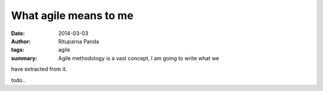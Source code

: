 What agile means to me
=======================

:date: 2014-03-03
:author: Rituparna Panda
:tags: agile
:summary: Agile methodology is a vast concept, I am going to write what we
have extracted from it.


todo..
